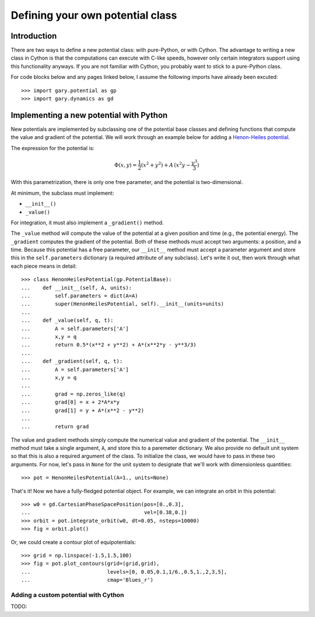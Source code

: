.. _define-new-potential:

*********************************
Defining your own potential class
*********************************

Introduction
============

There are two ways to define a new potential class: with pure-Python, or with
Cython. The advantage to writing a new class in Cython is that the
computations can execute with C-like speeds, however only certain integrators
support using this functionality anyways. If you are not familiar with Cython,
you probably want to stick to a pure-Python class.

For code blocks below and any pages linked below, I assume the following
imports have already been excuted::

    >>> import gary.potential as gp
    >>> import gary.dynamics as gd

Implementing a new potential with Python
========================================

New potentials are implemented by subclassing one of the potential base
classes and defining functions that compute the value and gradient of the
potential. We will work through an example below for adding a
`Henon-Heiles potential <http://en.wikipedia.org/wiki/H%C3%A9non-Heiles_System>`_.

The expression for the potential is:

.. math::

    \Phi(x,y) = \frac{1}{2}(x^2 + y^2) + A\,(x^2 y - \frac{y^3}{3})

With this parametrization, there is only one free parameter, and the potential
is two-dimensional.

At minimum, the subclass must implement:

- ``__init__()``
- ``_value()``

For integration, it must also implement a ``_gradient()`` method.

The ``_value`` method will compute the value of the potential at a given
position and time (e.g., the potential energy). The ``_gradient`` computes
the gradient of the potential. Both of these methods must accept two arguments:
a position, and a time. Because this potential has a free parameter, our
``__init__`` method must accept a parameter argument and store this in the
``self.parameters`` dictionary (a required attribute of any subclass).
Let's write it out, then work through what each piece means in detail::

    >>> class HenonHeilesPotential(gp.PotentialBase):
    ...    def __init__(self, A, units):
    ...        self.parameters = dict(A=A)
    ...        super(HenonHeilesPotential, self).__init__(units=units)
    ...
    ...    def _value(self, q, t):
    ...        A = self.parameters['A']
    ...        x,y = q
    ...        return 0.5*(x**2 + y**2) + A*(x**2*y - y**3/3)
    ...
    ...    def _gradient(self, q, t):
    ...        A = self.parameters['A']
    ...        x,y = q
    ...
    ...        grad = np.zeros_like(q)
    ...        grad[0] = x + 2*A*x*y
    ...        grad[1] = y + A*(x**2 - y**2)
    ...
    ...        return grad

The value and gradient methods simply compute the numerical value and
gradient of the potential. The ``__init__`` method must take a single
argument, ``A``, and store this to a paremeter dictionary. We also provide
no default unit system so that this is also a required argument of the class.
To initialize the class, we would have to pass in these two arguments.
For now, let's pass in ``None`` for the unit system to designate that we'll
work with dimensionless quantities::

    >>> pot = HenonHeilesPotential(A=1., units=None)

That's it! Now we have a fully-fledged potential object. For example, we
can integrate an orbit in this potential::

    >>> w0 = gd.CartesianPhaseSpacePosition(pos=[0.,0.3],
    ...                                     vel=[0.38,0.])
    >>> orbit = pot.integrate_orbit(w0, dt=0.05, nsteps=10000)
    >>> fig = orbit.plot()

.. plot::
    :align: center

    import matplotlib.pyplot as pl
    import numpy as np
    import gary.dynamics as gd
    import gary.potential as gp

    class HenonHeilesPotential(gp.PotentialBase):

        def __init__(self, A, units):
            self.parameters = dict(A=A)
            super(HenonHeilesPotential, self).__init__(units=units)

        def _value(self, q, t):
            A = self.parameters['A']
            x,y = q
            return 0.5*(x**2 + y**2) + A*(x**2*y - y**3/3)

        def _gradient(self, q, t):
            A = self.parameters['A']
            x,y = q
            print(x)
            grad = np.zeros_like(q)
            grad[0] = x + 2*A*x*y
            grad[1] = y + A*(x**2 - y**2)
            return grad

    pot = HenonHeilesPotential(A=1., units=None)
    w0 = gd.CartesianPhaseSpacePosition(pos=[0.,0.3],
                                        vel=[0.38,0.])
    orbit = pot.integrate_orbit(w0, dt=0.05, nsteps=10000)
    fig = orbit.plot()

Or, we could create a contour plot of equipotentials::

    >>> grid = np.linspace(-1.5,1.5,100)
    >>> fig = pot.plot_contours(grid=(grid,grid),
    ...                         levels=[0, 0.05,0.1,1/6.,0.5,1.,2,3,5],
    ...                         cmap='Blues_r')

.. plot::
    :align: center

    import matplotlib.pyplot as pl
    import numpy as np
    import gary.dynamics as gd
    import gary.potential as gp

    class HenonHeilesPotential(gp.PotentialBase):

        def __init__(self, A, units):
            self.parameters = dict(A=A)
            super(HenonHeilesPotential, self).__init__(units=units)

        def _value(self, q, t):
            A = self.parameters['A']
            x,y = q
            return 0.5*(x**2 + y**2) + A*(x**2*y - y**3/3)

        def _gradient(self, q, t):
            A = self.parameters['A']
            x,y = q
            print(x)
            grad = np.zeros_like(q)
            grad[0] = x + 2*A*x*y
            grad[1] = y + A*(x**2 - y**2)
            return grad

    pot = HenonHeilesPotential(A=1., units=None)
    grid = np.linspace(-1.5,1.5,100)
    fig = pot.plot_contours(grid=(grid,grid), cmap='Blues_r',)

Adding a custom potential with Cython
-------------------------------------

TODO:
